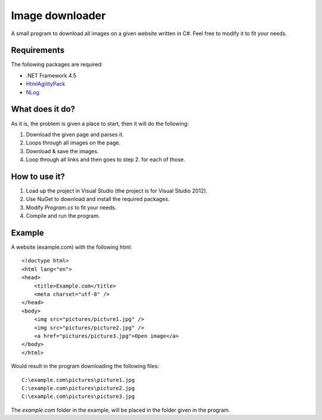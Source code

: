 ﻿================
Image downloader
================
A small program to download all images on a given website written in C#.
Feel free to modify it to fit your needs.

Requirements
============
The following packages are required:

* .NET Framework 4.5
* `HtmlAgilityPack <http://nuget.org/packages/HtmlAgilityPack>`_
* `NLog <http://nuget.org/packages/NLog>`_

What does it do?
================
As it is, the problem is given a place to start, then it will do the following:

1. Download the given page and parses it.
2. Loops through all images on the page.
3. Download & save the images.
4. Loop through all links and then goes to step 2. for each of those.

How to use it?
==============

1. Load up the project in Visual Studio (the project is for Visual Studio 2012).
2. Use NuGet to download and install the required packages.
3. Modify *Program.cs* to fit your needs.
4. Compile and run the program.

Example
=======
A website (example.com) with the following html::

    <!doctype html>
    <html lang="en">
    <head>
        <title>Example.com</title>
        <meta charset="utf-8" />	
    </head>
    <body>
        <img src="pictures/picture1.jpg" />
        <img src="pictures/picture2.jpg" />
        <a href="pictures/picture3.jpg">Open image</a>
    </body>
    </html>

Would result in the program downloading the following files::

    C:\example.com\pictures\picture1.jpg
    C:\example.com\pictures\picture2.jpg
    C:\example.com\pictures\picture3.jpg

The *example.com* folder in the example, will be placed in the folder given in the program.
